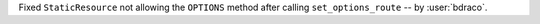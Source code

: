 Fixed ``StaticResource`` not allowing the ``OPTIONS`` method after calling ``set_options_route`` -- by :user:`bdraco`.
